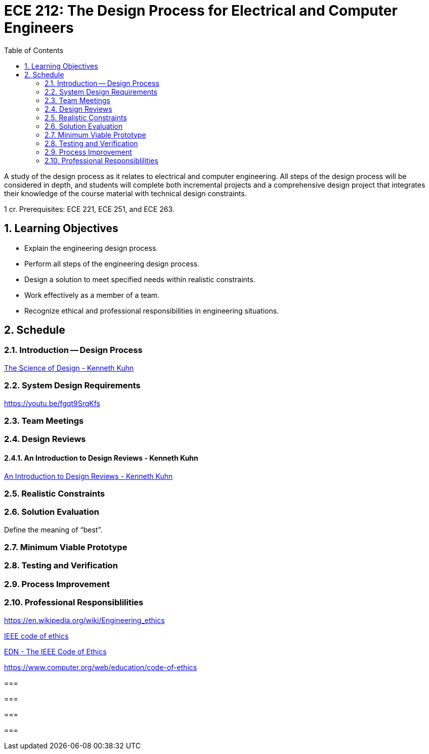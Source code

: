 :toc: auto
:sectnums:
:sectanchors:



= ECE 212: The Design Process for Electrical and Computer Engineers

A study of the design process as it relates to electrical and computer engineering.
All steps of the design process will be considered in depth, and students will complete both incremental projects and a comprehensive design project that integrates their knowledge of the course material with technical design constraints.

1 cr.
Prerequisites: ECE 221, ECE 251, and ECE 263.


== Learning Objectives

* Explain the engineering design process.
* Perform all steps of the engineering design process.
* Design a solution to meet specified needs within realistic constraints.
* Work effectively as a member of a team.
* Recognize ethical and professional responsibilities in engineering situations.



== Schedule

=== Introduction -- Design Process

http://www.kennethkuhn.com/students/the%20science%20of%20design.htm[The Science of Design - Kenneth Kuhn^]



=== System Design Requirements

https://youtu.be/fgqt9SrqKfs




=== Team Meetings


=== Design Reviews


==== An Introduction to Design Reviews - Kenneth Kuhn
http://www.kennethkuhn.com/students/design%20reviews.htm[An Introduction to Design Reviews - Kenneth Kuhn^]




=== Realistic Constraints

=== Solution Evaluation
Define the meaning of "`best`".

=== Minimum Viable Prototype

=== Testing and Verification

=== Process Improvement

=== Professional Responsiblilities

https://en.wikipedia.org/wiki/Engineering_ethics

https://www.ieee.org/about/corporate/governance/p7-8.html[IEEE code of ethics]

https://www.edn.com/electronics-blogs/the-noble-profession/4238028/The-IEEE-Code-of-Ethics[EDN - The IEEE Code of Ethics]

https://www.computer.org/web/education/code-of-ethics



=== 


=== 


=== 


=== 


// vim: tw=0

